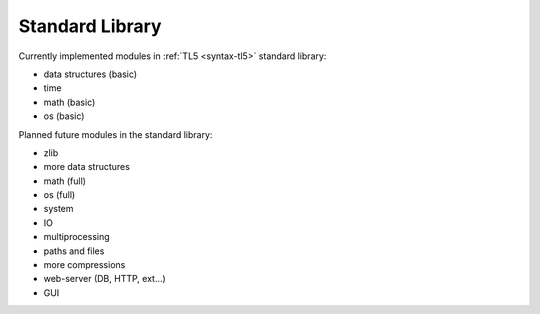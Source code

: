 Standard Library
================

Currently implemented modules in :ref:`TL5 <syntax-tl5>` standard library:

* data structures (basic)
* time
* math (basic)
* os (basic)

Planned future modules in the standard library:

* zlib
* more data structures
* math (full)
* os (full)
* system
* IO
* multiprocessing
* paths and files
* more compressions
* web-server (DB, HTTP, ext...)
* GUI
